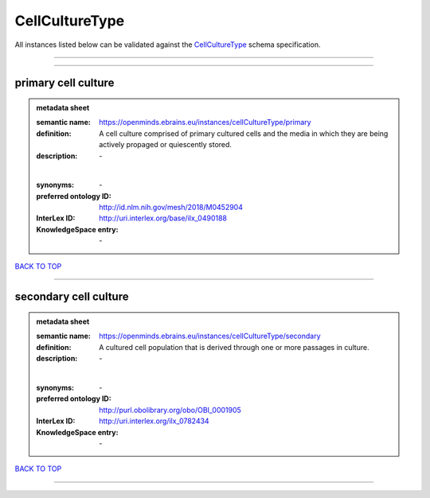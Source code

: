 ###############
CellCultureType
###############

All instances listed below can be validated against the `CellCultureType <https://openminds-documentation.readthedocs.io/en/latest/specifications/controlledTerms/cellCultureType.html>`_ schema specification.

------------

------------

primary cell culture
--------------------

.. admonition:: metadata sheet

   :semantic name: https://openminds.ebrains.eu/instances/cellCultureType/primary
   :definition: A cell culture comprised of primary cultured cells and the media in which they are being actively propaged or quiescently stored.
   :description: \-
   |
   :synonyms: \-
   :preferred ontology ID: http://id.nlm.nih.gov/mesh/2018/M0452904
   :InterLex ID: http://uri.interlex.org/base/ilx_0490188
   :KnowledgeSpace entry: \-

`BACK TO TOP <cellCultureType_>`_

------------

secondary cell culture
----------------------

.. admonition:: metadata sheet

   :semantic name: https://openminds.ebrains.eu/instances/cellCultureType/secondary
   :definition: A cultured cell population that is derived through one or more passages in culture.
   :description: \-
   |
   :synonyms: \-
   :preferred ontology ID: http://purl.obolibrary.org/obo/OBI_0001905
   :InterLex ID: http://uri.interlex.org/ilx_0782434
   :KnowledgeSpace entry: \-

`BACK TO TOP <cellCultureType_>`_

------------


